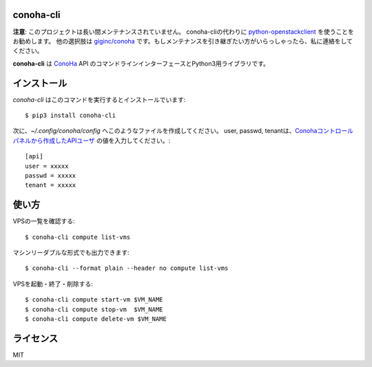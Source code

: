 conoha-cli
==========

**注意**:
このプロジェクトは長い間メンテナンスされていません。
conoha-cliの代わりに `python-openstackclient <https://pypi.org/project/python-openstackclient/>`_ を使うことをお勧めします。
他の選択肢は `giginc/conoha <https://github.com/giginc/conoha>`_ です。もしメンテナンスを引き継ぎたい方がいらっしゃったら、私に連絡をしてください。

**conoha-cli** は `ConoHa <https://www.conoha.jp/>`_ API のコマンドラインインターフェースとPython3用ライブラリです。

インストール
============
`conoha-cli` はこのコマンドを実行するとインストールでいます::

    $ pip3 install conoha-cli

次に、`~/.config/conoha/config` へこのようなファイルを作成してください。
user, passwd, tenantは、`Conohaコントロールパネルから作成したAPIユーザ <https://www.conoha.jp/guide/g-46.html>`_ の値を入力してください。::

    [api]
    user = xxxxx
    passwd = xxxxx
    tenant = xxxxx

使い方
======
VPSの一覧を確認する::

    $ conoha-cli compute list-vms

マシンリーダブルな形式でも出力できます::

    $ conoha-cli --format plain --header no compute list-vms

VPSを起動・終了・削除する::

    $ conoha-cli compute start-vm $VM_NAME
    $ conoha-cli compute stop-vm  $VM_NAME
    $ conoha-cli compute delete-vm $VM_NAME

ライセンス
==========
MIT

